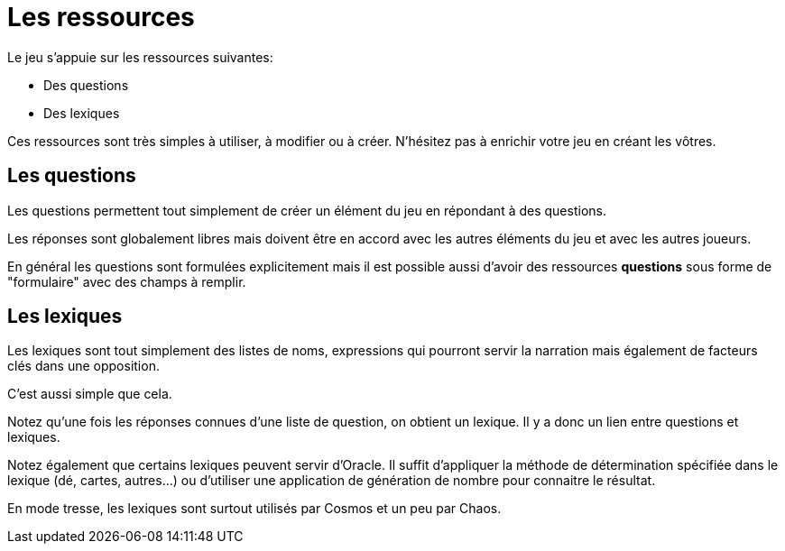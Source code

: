 = Les ressources
:doctype: book

Le jeu s'appuie sur les ressources suivantes:

* Des questions
* Des lexiques

Ces ressources sont très simples à utiliser, à modifier ou à créer. N'hésitez pas à enrichir votre jeu en créant les vôtres.

== Les questions

Les questions permettent tout simplement de créer un élément du jeu en répondant à des questions.

Les réponses sont globalement libres mais doivent être en accord avec les autres éléments du jeu et avec les autres joueurs.

En général les questions sont formulées explicitement mais il est possible aussi d'avoir des ressources **questions** sous forme de "formulaire" avec des champs à remplir.

== Les lexiques

Les lexiques sont tout simplement des listes de noms, expressions qui pourront servir la narration mais également de facteurs clés dans  une opposition.

C'est aussi simple que cela.

Notez qu'une fois les réponses connues d'une liste de question, on obtient un lexique. Il y a donc un lien entre questions et lexiques.

Notez également que certains lexiques peuvent servir d'Oracle. Il suffit d'appliquer la méthode de détermination spécifiée dans le lexique (dé, cartes, autres...) ou d'utiliser une application de génération de nombre pour connaitre le résultat.

En mode tresse, les lexiques sont surtout utilisés par Cosmos et un peu par Chaos.
